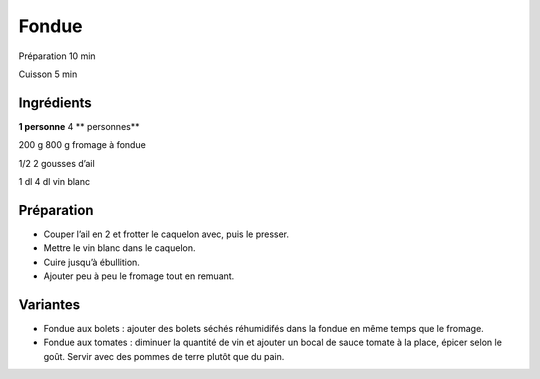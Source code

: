 Fondue
======

Préparation
10
min

Cuisson
5
min


Ingrédients
~~~~~~~~~~~

**1 personne**
4
** personnes**

200
g
800
g
fromage à fondue

1/2
2
gousses d’ail

1
dl
4
dl
vin blanc


Préparation
~~~~~~~~~~~

*   Couper l’ail en 2 et frotter le caquelon avec, puis le presser.



*   Mettre le vin blanc dans le caquelon.



*   Cuire jusqu’à ébullition.



*   Ajouter peu à peu le fromage tout en remuant.




Variantes
~~~~~~~~~

*   Fondue aux bolets : ajouter des bolets séchés réhumidifés dans la fondue en même temps que le fromage.



*   Fondue aux tomates : diminuer la quantité de vin et ajouter un bocal de sauce tomate à la place, épicer selon le goût. Servir avec des pommes de terre plutôt que du pain.



